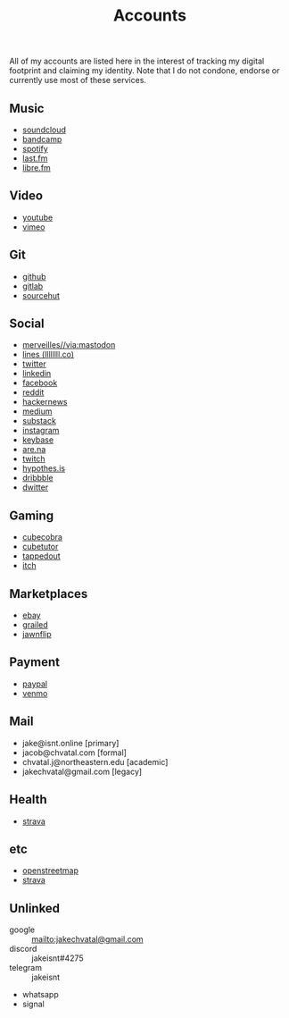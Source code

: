 #+title: Accounts

All of my accounts are listed here in the interest of tracking my digital footprint and claiming my identity.
Note that I do not condone, endorse or currently use most of these services.

** Music
- [[https://soundcloud.com/jakeisnt][soundcloud]]
- [[https://jakeisnt.bandcamp.com][bandcamp]]
- [[https://open.spotify.com/user/a2yiqpxxa7vd6235m62wjt7xf?si=LAu9SuYmTK-jKDvEwMZZUw][spotify]]
- [[https://last.fm/user/jakeisnt][last.fm]]
- [[https://libre.fm/user/jakeisnt][libre.fm]]
** Video
- [[https://www.youtube.com/channel/UCz5K4jW7HDsIgqugO9CwPMQ][youtube]]
- [[https://vimeo.com/jakeisnt][vimeo]]
** Git
- [[https://github.com/jakeisnt][github]]
- [[https://gitlab.com/jakeisnt][gitlab]]
- [[https://sr.ht/~jakeisnt][sourcehut]]
** Social
- [[https://merveilles.town/@jakeisnt][merveilles//via:mastodon]]
- [[https://llllllll.co/u/jakeisnt][lines (llllllll.co)]]
- [[https://twitter.com/jakeissnt][twitter]]
- [[https://linkedin.com/in/jacob-chvatal][linkedin]]
- [[https://facebook.com/jakeissnt][facebook]]
- [[https://reddit.com/u/jakeisnt][reddit]]
- [[https://news.ycombinator.com/user?id=jakeisnt][hackernews]]
- [[https://medium.com/@jakeisnt][medium]]
- [[https://jakeisnt.substack.com][substack]]
- [[https://instagram.com/jakeisnt][instagram]]
- [[https://keybase.io/jakechvatal][keybase]]
- [[https://www.are.na/jakeisnt][are.na]]
- [[https://twitch.tv/jakechvatal][twitch]]
- [[https://hypothes.is/users/jakeisnt][hypothes.is]]
- [[https://dribbble.com/jakeisnt][dribbble]]
- [[https://dwitter.net/u/jakeisnt][dwitter]]
** Gaming
- [[http://cubecobra.com/user/view/5d72d5e5d13edd6540b060f3][cubecobra]] 
- [[http://cubetutor.com/user/jakechvatal][cubetutor]]
- [[http://tappedout.net/users/jakechvatal][tappedout]]
- [[https://jakeisnt.itch.io][itch]]
** Marketplaces
- [[http://www.ebay.com/usr/jakeisnt][ebay]] 
- [[https://www.grailed.com/jakeisnt][grailed]]
- [[https://jawnflip.com/u/jakeisnt][jawnflip]]
** Payment
- [[https://paypal.me/jakeisnt][paypal]]
- [[https://venmo.com/jakeisnt][venmo]]
** Mail
- jake@isnt.online [primary]
- jacob@chvatal.com [formal]
- chvatal.j@northeastern.edu [academic]
- jakechvatal@gmail.com [legacy]
** Health
- [[https://strava.com/athletes/73012159][strava]]
** etc
- [[https://www.openstreetmap.org/user/jakeisnt][openstreetmap]] 
- [[https://www.strava.com/athletes/73012159][strava]] 
** Unlinked
- google :: mailto:jakechvatal@gmail.com
- discord :: jakeisnt#4275
- telegram :: jakeisnt
- whatsapp
- signal
